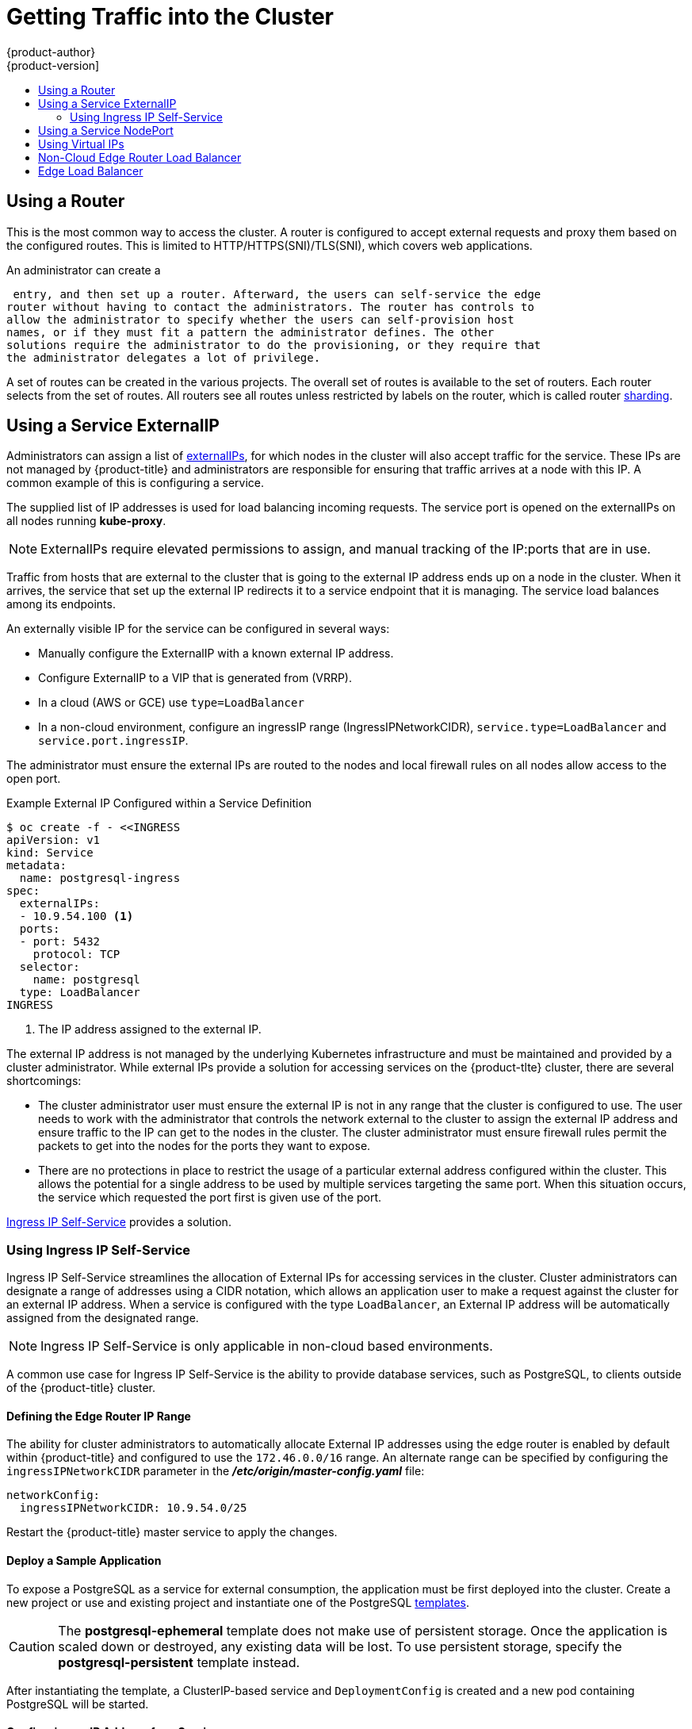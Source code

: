 [[getting-traffic-into-cluster]]
= Getting Traffic into the Cluster
{product-author}
{product-version]
:data-uri:
:icons:
:experimental:
:toc: macro
:toc-title:
:prewrap!:

toc::[]

ifdef::openshift-origin,openshift-enterprise,openshift-dedicated[]
== Overview
There are many ways to access the cluster. This section describes some
commonly used approaches.

The recommendation is:

- If you have HTTP/HTTPS, use the xref:using-a-router[router].
- If you have a TLS-encrypted protocol other than HTTPS (for example, TLS with the
SNI header), use the xref:using-a-router[router].
- Otherwise, use xref:using-the-loadbalancer[Load Balancer],
xref:using-externalIP[ExternalIP], or xref:using-nodeport[NodePort].

TCP or UDP offers several approaches:

- Use the non-cloud xref:using-the-loadbalancer[Load Balancer]. This limits you to

a single edge router IP (which can be a virtual IP (VIP), but still is a single
machine for initial load balancing). It simplifies the administrator's job, but
uses one IP per service.
- Manually assign xref:using-externalIP[ExternalIPs] to the service. You can
assign a set of IPs, so you can have multiple machines for the incoming load
balancing. However, this requires elevated permissions to assign, and manual
tracking of what IP:ports that are used.
- Use xref:using-nodeport[NodePorts]
to expose the service on _all_ nodes in the cluster. This is more wasteful
of scarce port resources. However, it is slightly easier to set up multiple.
Again, this requires more privileges.

The router is the most common way to access the cluster. This is limited to
HTTP/HTTPS(SNI)/TLS(SNI), which covers web applications.

ExternalIP or NodePort is useful when the HTTP protocol is not being used or
non-standard ports are in use. There is more manual setup and monitoring
involved.

The administrator must set up the external port to the cluster networking
environment so that requests can reach the cluster. For example, names can be
configured into DNS to point to specific nodes or other IP addresses in the cluster.
The DNS wildcard feature can be used to configure a subset of names to an IP
address in the cluster. This is convenient when using routers because it allows
the users to set up routes within the cluster without further administrator attention.

The administrator must ensure that the local firewall on each node permits the
request to reach the IP address.

endif::[]

[[using-a-router]]
== Using a Router

This is the most common way to access the cluster. A router
is configured to accept external requests and proxy them based on the
configured routes. This is limited to HTTP/HTTPS(SNI)/TLS(SNI), which
covers web applications.

An administrator can create a
ifdef::openshift-enterprise,openshift-origin[]
xref:../install_config/install/prerequisites.adoc#prereq-dns[wildcard DNS]
endif::[]
ifdef::openshift-dedicated,digital-garage,atomic-registry[]
wildcard DNS
endif::[]

 entry, and then set up a router. Afterward, the users can self-service the edge
router without having to contact the administrators. The router has controls to
allow the administrator to specify whether the users can self-provision host
names, or if they must fit a pattern the administrator defines. The other
solutions require the administrator to do the provisioning, or they require that
the administrator delegates a lot of privilege.

A set of routes can be created in the various projects. The overall set of
routes is available to the set of routers. Each router selects from the set of
routes. All routers see all routes unless restricted by labels on the router,
which is called router
xref:../architecture/core_concepts/routes.adoc#router-sharding[sharding].

ifdef::openshift-enterprise,openshift-origin[]

[[using-the-loadbalancer]]
== Using a Load Balancer Service

link:http://kubernetes.io/docs/user-guide/services/#type-loadbalancer[Load balancers] are available on
xref:../install_config/configuring_aws.adoc#install-config-configuring-aws[AWS]
and
xref:../install_config/configuring_gce.adoc#install-config-configuring-gce[GCE]
clouds, and
xref:../admin_guide/tcp_ingress_external_ports.adoc#admin-guide-expose-external-ports[non-cloud]
options are also available.

The non-cloud
xref:../admin_guide/tcp_ingress_external_ports.adoc#admin-guide-expose-external-ports[load
balancer] allocates a unique IP from a configured pool. This limits you to a
single edge router IP, which can be a VIP, but still will be a single machine for
initial load balancing. The non-cloud load balancer simplifies the
administrator's job by providing the needed IP address, but uses one IP per
service.

endif::[]

[[using-externalIP]]
== Using a Service ExternalIP

Administrators can assign a list of
xref:../architecture/core_concepts/pods_and_services.adoc#service-externalip[externalIPs],
for which nodes in the cluster will also accept traffic for the service. These
IPs are not managed by {product-title} and administrators are responsible for
ensuring that traffic arrives at a node with this IP. A common example of this
is configuring a
ifdef::openshift-enterprise,openshift-origin[]
xref:../../admin_guide/high_availability.adoc#admin-guide-high-availability[highly available]
endif::[]
ifdef::openshift-dedicated,digital-garage,atomic-registry[]
highly available
endif::[]
service.

The supplied list of IP addresses is used for load balancing incoming requests.
The service port is opened on the externalIPs on all nodes running *kube-proxy*.

[NOTE]
====
ExternalIPs require elevated permissions to assign, and manual tracking of the
IP:ports that are in use.
====

Traffic from hosts that are external to the cluster that is going to the
external IP address ends up on a node in the cluster. When it arrives, the
service that set up the external IP redirects it to a service endpoint that it
is managing. The service load balances among its endpoints.

An externally visible IP for the service can be configured in several ways:

- Manually configure the ExternalIP with a known external IP address.
- Configure ExternalIP to a VIP
that is generated from (VRRP).
- In a cloud (AWS or GCE) use `type=LoadBalancer`
- In a non-cloud environment, configure an ingressIP range (IngressIPNetworkCIDR),
`service.type=LoadBalancer` and `service.port.ingressIP`.

The administrator must ensure the external IPs are routed to the nodes and local
firewall rules on all nodes allow access to the open port.

.Example External IP Configured within a Service Definition
----
$ oc create -f - <<INGRESS
apiVersion: v1
kind: Service
metadata:
  name: postgresql-ingress
spec:
  externalIPs:
  - 10.9.54.100 <1>
  ports:
  - port: 5432
    protocol: TCP
  selector:
    name: postgresql
  type: LoadBalancer
INGRESS
----
<1> The IP address assigned to the external IP.

The external IP address is not managed by the underlying Kubernetes
infrastructure and must be maintained and provided by a cluster administrator.
While external IPs provide a solution for accessing services on the {product-tlte}
cluster, there are several shortcomings:

* The cluster administrator user must ensure the external IP is not in any range
that the cluster is configured to use. The user needs to work with the
administrator that controls the network external to the cluster to assign the
external IP address and ensure traffic to the IP can get to the nodes in the
cluster. The cluster administrator must ensure firewall rules permit the packets
to get into the nodes for the ports they want to expose.
* There are no protections in place to restrict the usage of a particular external
address configured within the cluster. This allows the potential for a single
address to be used by multiple services targeting the same port. When this
situation occurs, the service which requested the port first is given use of the
port.

xref:using-ingress-IP-self-service[Ingress IP Self-Service] provides a solution.

[[using-ingress-IP-self-service]]
=== Using Ingress IP Self-Service

Ingress IP Self-Service streamlines the allocation of External IPs for accessing
services in the cluster. Cluster administrators can designate a range of
addresses using a CIDR notation, which allows an application user to make a
request against the cluster for an external IP address. When a service is
configured with the type `LoadBalancer`, an External IP address will be
automatically assigned from the designated range.

[NOTE]
====
Ingress IP Self-Service is only applicable in non-cloud based environments.
====

A common use case for Ingress IP Self-Service  is the ability to provide
database services, such as PostgreSQL, to clients outside of the {product-title}
cluster.

[[using-ingress-defining-the-ingress-IP-range]]
==== Defining the Edge Router IP Range

The ability for cluster administrators to automatically allocate External IP
addresses using the edge router is enabled by default within {product-title} and
configured to use the `172.46.0.0/16` range. An alternate range can be specified
by configuring the `ingressIPNetworkCIDR` parameter in the
*_/etc/origin/master-config.yaml_* file:

----
networkConfig:
  ingressIPNetworkCIDR: 10.9.54.0/25
----

Restart the {product-title}  master service to apply the changes.

[[using-ingress-deploy-a-sample-application]]
==== Deploy a Sample Application

To expose a PostgreSQL as a service for external consumption, the application
must be first deployed into the cluster. Create a new project or use and
existing project and instantiate one of the PostgreSQL
xref:../dev_guide/templates.adoc#dev-guide-templates[templates].

[CAUTION]
====
The *postgresql-ephemeral* template does not make use of persistent storage. Once
the application is scaled down or destroyed, any existing data will be lost. To
use persistent storage, specify the *postgresql-persistent* template instead.
====

After instantiating the template, a ClusterIP-based service and
`DeploymentConfig` is created and a new pod containing PostgreSQL will be
started.

[[configuring-an-IP-address-for-a-service]]
==== Configuring an IP Address for a Service

To allow the cluster to automatically assign an IP address for a service, create
a service definition similar to the following that will create a new Ingress
service:

----
$ oc create -f - <<INGRESS
apiVersion: v1
kind: Service
metadata:
  name: postgresql-ingress
spec:
  ports:
  - name: postgresql
    port: 5432
  type: LoadBalancer <1>
  selector:
    name: postgresql
INGRESS
----
<1> The `LoadBalancer` type of service will make the request for an external service
on behalf of the application user.

Alternatively, the `oc expose` command can be used to create the service:

----
$ oc expose dc postgresql --type=LoadBalancer --name=postgresql-ingress
----

Once the service is created, the external IP address is automatically allocated
by the cluster and can be confirmed by running:

----
$ oc get svc postgresql-ingress
----

.Example oc get Output
----
NAME         CLUSTER-IP      EXTERNAL-IP   PORT(S)   AGE
postgresql-ingress    172.30.74.106   10.9.54.100,10.9.54.100    5432/TCP    30s
----

Specifying the type `LoadBalancer` also configures the service with a `nodePort`
value. `nodePort` exposes the service port on all nodes in the cluster. Any packet
that arrives on any node in the cluster targeting the `nodePort` ends up in the
service. Then, it is load balanced to the service's endpoints.

To discover the node port automatically assigned, run:

----
$ oc export svc postgresql-ingress
----

.Example oc export Output
----
apiVersion: v1
kind: Service
metadata:
  creationTimestamp: null
  labels:
    app: postgresql-persistent
    template: postgresql-persistent-template
  name: postgresql-ingress
spec:
  ports:
  - nodePort: 32439 <1>
    port: 5432
    protocol: TCP
    targetPort: 5432
  selector:
    name: postgresql
  sessionAffinity: None
  type: LoadBalancer
----
<1> Automatically assigned port.

A PostgreSQL client can now be configured to connect directly to any node using
the value of the assigned `nodePort`. A `nodePort` works with any IP address
that allows traffic to terminate at any node in the cluster.

[[configuring-the-service-to-be-highly-available]]
==== Configuring the Service to be Highly Available

Instead of connecting directly to individual nodes, you can use one of
{product-title}'s
ifdef::openshift-enterprise,openshift-origin[]
xref:../../admin_guide/high_availability.adoc#admin-guide-high-availability[highly availability]
endif::[]
ifdef::openshift-dedicated,openshift-online,atomic-registry[]
high availability
endif::[]
 strategies by deploying the IP failover router to provide access
services configured with external IP addresses. This allows cluster
administrators the flexibility of defining the edge router points within a cluster,
and making the service highly available.

[NOTE]
====
Nodes that have IP failover routers deployed to them must be in the same *Layer
2* switching domain for ARP broadcasts to communicate to switches what
appropriate port the destination should flow to.
====

[CAUTION]
====
ifdef::openshift-enterprise,openshift-origin[]
xref:../../admin_guide/high_availability.adoc#admin-guide-high-availability[High availability]
endif::[]
ifdef::openshift-dedicated,digital-garage,atomic-registry[]
High availability
endif::[]
 is limited to a maximum of 255 VIPs. This is a limitation of the
Virtual Router Redundancy Protocol (VRRP). The VIPs do not have to be
sequential.
====

ifdef::openshift-enterprise,openshift-origin[]
xref:../admin_guide/high_availability.adoc#configuring-ip-failover[Learn more about IP failover].
endif::[]

[[using-nodeport]]
== Using a Service NodePort

Use NodePorts to expose the service nodePort on all nodes in the cluster.
NodePorts are in the 30-60k range by default, which means a NodePort is
unlikely to match a service's intended port (for example, 8080 may be exposed
as 31020). This use of ports is wasteful of scarce port resources.
However, it is slightly easier to set up. Again, this requires more privileges.

The administrator must ensure the external IPs are routed to the nodes and local
firewall rules on all nodes allow access to the open port.

NodePorts and externalIP are independent and both can be used concurrently.

[[virtual-ip]]
== Using Virtual IPs

ifdef::openshift-enterprise,openshift-origin[]
xref:../admin_guide/high_availability.adoc#admin-guide-high-availability[High availability]
endif::[]
ifdef::openshift-dedicated,digital-garage,atomic-registry[]
High availability
endif::[]
improves the chances that an IP address will remain active, by assigning a
virtual IP address to the host in a configured pool of hosts. If the host goes
down, the virtual IP address is automatically transferred to another host in the
pool.


[[ingress-load-balancer]]
== Non-Cloud Edge Router Load Balancer

In a non-cloud environment, cluster administrators can assign a unique external IP address to a service
xref:../admin_guide/tcp_ingress_external_ports.adoc#unique-external-ips-ingress-traffic-configure-cluster[(as described here)]. When routed correctly, external traffic can reach the service endpoints via any TCP/UDP port the service exposes. This is simpler than having to
manage the port space of a limited number of shared IP addresses, when manually assigning external IPs to services.
>>>>>>> openshift/online

[[edge-load-balancer]]
== Edge Load Balancer

An edge load balancer can be used to accept traffic from outside networks and proxy the traffic
to pods inside the cluster.

In this configuration, the internal pod network is visible to the outside.
